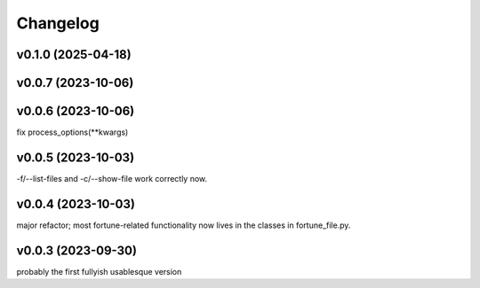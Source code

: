 
Changelog
=========

v0.1.0 (2025-04-18)
------------------------------------------------------------

v0.0.7 (2023-10-06)
------------------------------------------------------------

v0.0.6 (2023-10-06)
------------------------------------------------------------
fix process_options(**kwargs)

v0.0.5 (2023-10-03)
------------------------------------------------------------
-f/--list-files and -c/--show-file work correctly now.

v0.0.4 (2023-10-03)
------------------------------------------------------------
major refactor; most fortune-related functionality now lives
in the classes in fortune_file.py.

v0.0.3 (2023-09-30)
------------------------------------------------------------
probably the first fullyish usablesque version

